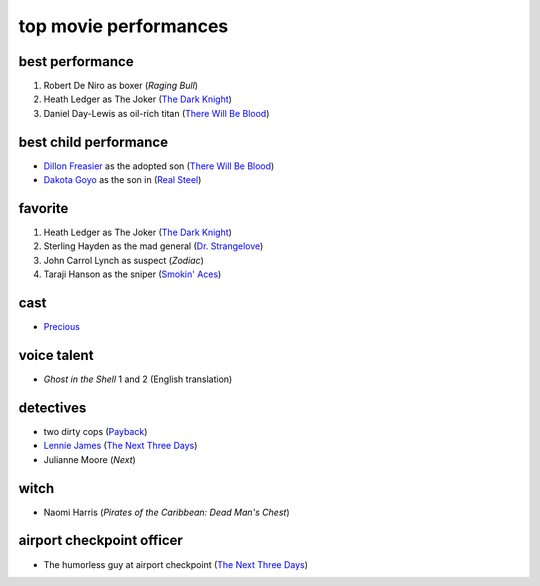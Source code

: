 top movie performances
======================



best performance
----------------

1. Robert De Niro as boxer (*Raging Bull*)
2. Heath Ledger as The Joker (`The Dark Knight`_)
3. Daniel Day-Lewis as oil-rich titan (`There Will Be Blood`_)

best child performance
----------------------

* `Dillon Freasier`_ as the adopted son (`There Will Be Blood`_)
* `Dakota Goyo`_ as the son in (`Real Steel`_)

favorite
--------

1. Heath Ledger as The Joker (`The Dark Knight`_)
2. Sterling Hayden as the mad general (`Dr. Strangelove`_)
3. John Carrol Lynch as suspect (*Zodiac*)
4. Taraji Hanson as the sniper (`Smokin' Aces`_)

cast
----

-  `Precious`_

voice talent
------------

-  *Ghost in the Shell* 1 and 2 (English translation)

detectives
----------

-  two dirty cops (`Payback`_)
-  `Lennie James`_ (`The Next Three Days`_)
-  Julianne Moore (*Next*)

witch
-----

-  Naomi Harris (*Pirates of the Caribbean: Dead Man's Chest*)

airport checkpoint officer
--------------------------

- The humorless guy at airport checkpoint (`The Next Three Days`_)


.. _There Will Be Blood: http://movies.tshepang.net/there-will-be-blood-2007
.. _Rabbit Hole: http://movies.tshepang.net/rabbit-hole-2010
.. _Dillon Freasier: http://en.wikipedia.org/wiki/Dillon_Freasier
.. _Dr. Strangelove: http://movies.tshepang.net/dr-strangelove-1964
.. _Smokin' Aces: http://movies.tshepang.net/smokin-aces-2006
.. _Precious: http://movies.tshepang.net/precious-2009
.. _Lennie James: http://en.wikipedia.org/wiki/Lennie_James
.. _The Next Three Days: http://movies.tshepang.net/the-next-three-days-2010
.. _Payback: http://movies.tshepang.net/payback-1999
.. _The Dark Knight: http://movies.tshepang.net/the-dark-knight-2008
.. _Real Steel: http://movies.tshepang.net/real-steel-2011
.. _Dakota Goyo:  http://en.wikipedia.org/wiki/Dakota_Goyo
